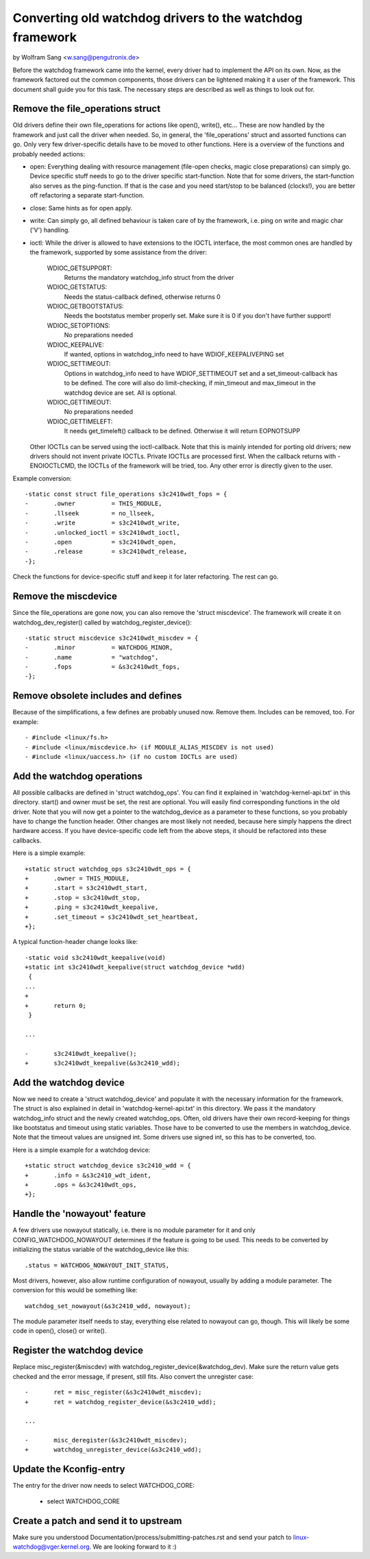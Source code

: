 =========================================================
Converting old watchdog drivers to the watchdog framework
=========================================================

by Wolfram Sang <w.sang@pengutronix.de>

Before the watchdog framework came into the kernel, every driver had to
implement the API on its own. Now, as the framework factored out the common
components, those drivers can be lightened making it a user of the framework.
This document shall guide you for this task. The necessary steps are described
as well as things to look out for.


Remove the file_operations struct
---------------------------------

Old drivers define their own file_operations for actions like open(), write(),
etc... These are now handled by the framework and just call the driver when
needed. So, in general, the 'file_operations' struct and assorted functions can
go. Only very few driver-specific details have to be moved to other functions.
Here is a overview of the functions and probably needed actions:

- open: Everything dealing with resource management (file-open checks, magic
  close preparations) can simply go. Device specific stuff needs to go to the
  driver specific start-function. Note that for some drivers, the start-function
  also serves as the ping-function. If that is the case and you need start/stop
  to be balanced (clocks!), you are better off refactoring a separate start-function.

- close: Same hints as for open apply.

- write: Can simply go, all defined behaviour is taken care of by the framework,
  i.e. ping on write and magic char ('V') handling.

- ioctl: While the driver is allowed to have extensions to the IOCTL interface,
  the most common ones are handled by the framework, supported by some assistance
  from the driver:

	WDIOC_GETSUPPORT:
		Returns the mandatory watchdog_info struct from the driver

	WDIOC_GETSTATUS:
		Needs the status-callback defined, otherwise returns 0

	WDIOC_GETBOOTSTATUS:
		Needs the bootstatus member properly set. Make sure it is 0 if you
		don't have further support!

	WDIOC_SETOPTIONS:
		No preparations needed

	WDIOC_KEEPALIVE:
		If wanted, options in watchdog_info need to have WDIOF_KEEPALIVEPING
		set

	WDIOC_SETTIMEOUT:
		Options in watchdog_info need to have WDIOF_SETTIMEOUT set
		and a set_timeout-callback has to be defined. The core will also
		do limit-checking, if min_timeout and max_timeout in the watchdog
		device are set. All is optional.

	WDIOC_GETTIMEOUT:
		No preparations needed

	WDIOC_GETTIMELEFT:
		It needs get_timeleft() callback to be defined. Otherwise it
		will return EOPNOTSUPP

  Other IOCTLs can be served using the ioctl-callback. Note that this is mainly
  intended for porting old drivers; new drivers should not invent private IOCTLs.
  Private IOCTLs are processed first. When the callback returns with
  -ENOIOCTLCMD, the IOCTLs of the framework will be tried, too. Any other error
  is directly given to the user.

Example conversion::

  -static const struct file_operations s3c2410wdt_fops = {
  -       .owner          = THIS_MODULE,
  -       .llseek         = no_llseek,
  -       .write          = s3c2410wdt_write,
  -       .unlocked_ioctl = s3c2410wdt_ioctl,
  -       .open           = s3c2410wdt_open,
  -       .release        = s3c2410wdt_release,
  -};

Check the functions for device-specific stuff and keep it for later
refactoring. The rest can go.


Remove the miscdevice
---------------------

Since the file_operations are gone now, you can also remove the 'struct
miscdevice'. The framework will create it on watchdog_dev_register() called by
watchdog_register_device()::

  -static struct miscdevice s3c2410wdt_miscdev = {
  -       .minor          = WATCHDOG_MINOR,
  -       .name           = "watchdog",
  -       .fops           = &s3c2410wdt_fops,
  -};


Remove obsolete includes and defines
------------------------------------

Because of the simplifications, a few defines are probably unused now. Remove
them. Includes can be removed, too. For example::

  - #include <linux/fs.h>
  - #include <linux/miscdevice.h> (if MODULE_ALIAS_MISCDEV is not used)
  - #include <linux/uaccess.h> (if no custom IOCTLs are used)


Add the watchdog operations
---------------------------

All possible callbacks are defined in 'struct watchdog_ops'. You can find it
explained in 'watchdog-kernel-api.txt' in this directory. start() and
owner must be set, the rest are optional. You will easily find corresponding
functions in the old driver. Note that you will now get a pointer to the
watchdog_device as a parameter to these functions, so you probably have to
change the function header. Other changes are most likely not needed, because
here simply happens the direct hardware access. If you have device-specific
code left from the above steps, it should be refactored into these callbacks.

Here is a simple example::

  +static struct watchdog_ops s3c2410wdt_ops = {
  +       .owner = THIS_MODULE,
  +       .start = s3c2410wdt_start,
  +       .stop = s3c2410wdt_stop,
  +       .ping = s3c2410wdt_keepalive,
  +       .set_timeout = s3c2410wdt_set_heartbeat,
  +};

A typical function-header change looks like::

  -static void s3c2410wdt_keepalive(void)
  +static int s3c2410wdt_keepalive(struct watchdog_device *wdd)
   {
  ...
  +
  +       return 0;
   }

  ...

  -       s3c2410wdt_keepalive();
  +       s3c2410wdt_keepalive(&s3c2410_wdd);


Add the watchdog device
-----------------------

Now we need to create a 'struct watchdog_device' and populate it with the
necessary information for the framework. The struct is also explained in detail
in 'watchdog-kernel-api.txt' in this directory. We pass it the mandatory
watchdog_info struct and the newly created watchdog_ops. Often, old drivers
have their own record-keeping for things like bootstatus and timeout using
static variables. Those have to be converted to use the members in
watchdog_device. Note that the timeout values are unsigned int. Some drivers
use signed int, so this has to be converted, too.

Here is a simple example for a watchdog device::

  +static struct watchdog_device s3c2410_wdd = {
  +       .info = &s3c2410_wdt_ident,
  +       .ops = &s3c2410wdt_ops,
  +};


Handle the 'nowayout' feature
-----------------------------

A few drivers use nowayout statically, i.e. there is no module parameter for it
and only CONFIG_WATCHDOG_NOWAYOUT determines if the feature is going to be
used. This needs to be converted by initializing the status variable of the
watchdog_device like this::

        .status = WATCHDOG_NOWAYOUT_INIT_STATUS,

Most drivers, however, also allow runtime configuration of nowayout, usually
by adding a module parameter. The conversion for this would be something like::

	watchdog_set_nowayout(&s3c2410_wdd, nowayout);

The module parameter itself needs to stay, everything else related to nowayout
can go, though. This will likely be some code in open(), close() or write().


Register the watchdog device
----------------------------

Replace misc_register(&miscdev) with watchdog_register_device(&watchdog_dev).
Make sure the return value gets checked and the error message, if present,
still fits. Also convert the unregister case::

  -       ret = misc_register(&s3c2410wdt_miscdev);
  +       ret = watchdog_register_device(&s3c2410_wdd);

  ...

  -       misc_deregister(&s3c2410wdt_miscdev);
  +       watchdog_unregister_device(&s3c2410_wdd);


Update the Kconfig-entry
------------------------

The entry for the driver now needs to select WATCHDOG_CORE:

  +       select WATCHDOG_CORE


Create a patch and send it to upstream
--------------------------------------

Make sure you understood Documentation/process/submitting-patches.rst and send your patch to
linux-watchdog@vger.kernel.org. We are looking forward to it :)
